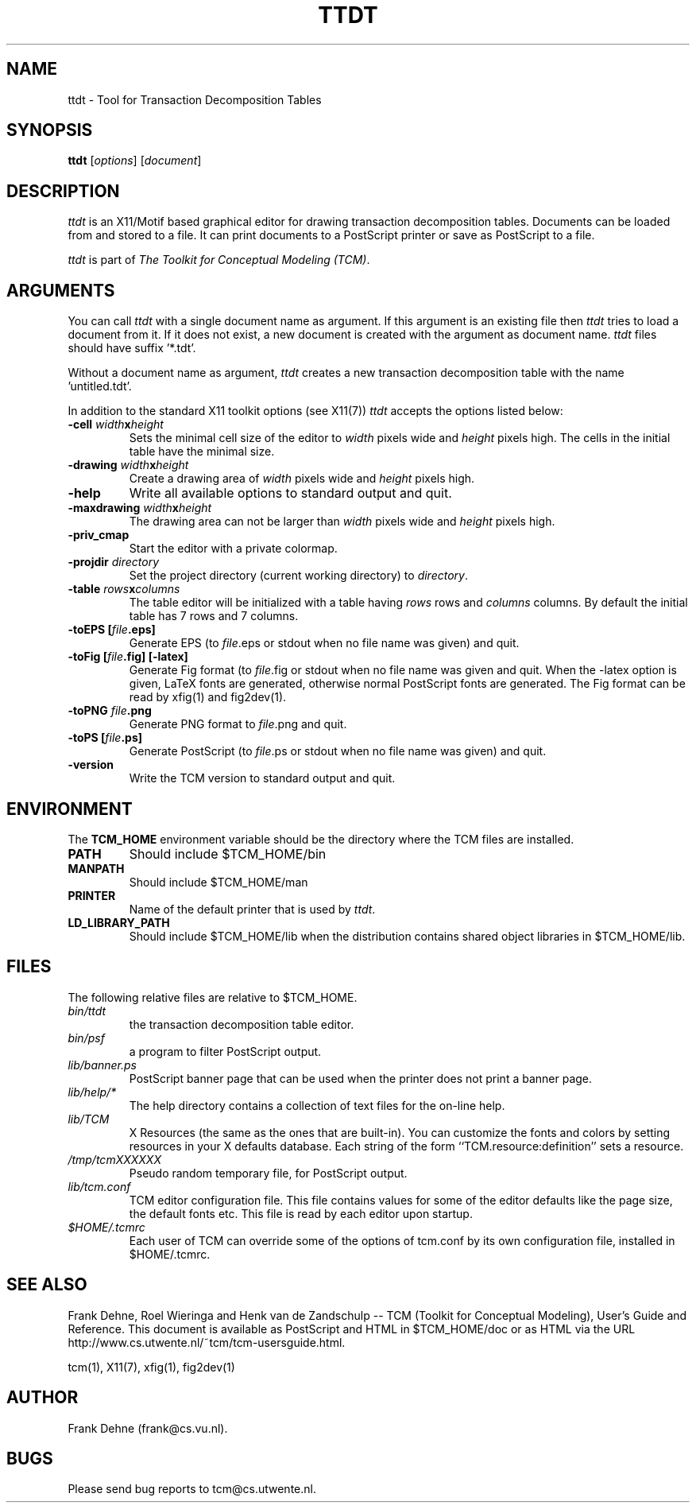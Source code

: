 .TH TTDT 1 "9 January 2000"
.SH NAME
ttdt \- Tool for Transaction Decomposition Tables 
.SH SYNOPSIS
.B ttdt
.RI [ options ]
.RI [ document ]
.SH DESCRIPTION
\fIttdt\fP
is an X11/Motif based graphical editor for drawing transaction
decomposition tables.
Documents can be loaded from and stored to a file. It can print
documents to a PostScript printer or save as PostScript to a file.

\fIttdt\fP is part of \fIThe Toolkit for Conceptual Modeling (TCM)\fP.

.SH ARGUMENTS
You can call \fIttdt\fP with a single document name as argument. 
If this argument is an existing file then \fIttdt\fP
tries to load a document from it. If it does not exist, a new document
is created with the argument as document name. \fIttdt\fP files should
have suffix '*.tdt'.

Without a document name as argument, \fIttdt\fP creates a new 
transaction decomposition table with the name 'untitled.tdt'.

In addition to the standard X11 toolkit options (see X11(7)) \fIttdt\fP accepts
the options listed below:
.TP
.B \-cell \fIwidth\fPx\fIheight\fP
Sets the minimal cell size of the editor to \fIwidth\fP pixels
wide and \fIheight\fP pixels high. The cells in the initial table
have the minimal size.
.TP
.B \-drawing \fIwidth\fPx\fIheight\fP
Create a drawing area of \fIwidth\fP pixels wide and
\fIheight\fP pixels high.
.TP
.B \-help
Write all available options to standard output and quit.
.TP
.B \-maxdrawing \fIwidth\fPx\fIheight\fP
The drawing area can not be larger than \fIwidth\fP pixels wide and
\fIheight\fP pixels high.
.TP
.B \-priv_cmap
Start the editor with a private colormap.
.TP
.B \-projdir \fIdirectory\fP
Set the project directory (current working directory) to \fIdirectory\fP.
.TP
.B \-table \fIrows\fPx\fIcolumns\fP
The table editor will be initialized with a table having \fIrows\fP
rows and \fIcolumns\fP columns. By default the initial table has
7 rows and 7 columns.
.TP
.B \-toEPS [\fIfile\fP.eps]
Generate EPS (to \fIfile\fP.eps or stdout when no file name was 
given) and quit.
.TP
.B \-toFig [\fIfile\fP.fig] [-latex]
Generate Fig format (to \fIfile\fP.fig or stdout when no file name was
given and quit. When the -latex option is given, LaTeX fonts are
generated, otherwise normal PostScript fonts are generated.
The Fig format can be read by xfig(1) and fig2dev(1).
.TP
.B \-toPNG \fIfile\fP.png
Generate PNG format to \fIfile\fP.png and quit.
.TP
.B \-toPS [\fIfile\fP.ps]
Generate PostScript (to \fIfile\fP.ps or stdout when no file name was
given) and quit.
.TP
.B \-version                
Write the TCM version to standard output and quit.

.SH ENVIRONMENT
The \fBTCM_HOME\fP environment variable should be the directory
where the TCM files are installed.
.TP
.B PATH   
Should include $TCM_HOME/bin
.TP
.B MANPATH
Should include $TCM_HOME/man
.TP
.B PRINTER
Name of the default printer that is used by \fIttdt\fP.
.TP
.B LD_LIBRARY_PATH
Should include $TCM_HOME/lib when the distribution contains shared
object libraries in $TCM_HOME/lib.

.SH FILES
The following relative files are relative to $TCM_HOME.
.TP
\fIbin/ttdt\fP 
the transaction decomposition table editor.
.TP
\fIbin/psf\fP
a program to filter PostScript output.
.TP
\fIlib/banner.ps\fP
PostScript banner page that can be used when the printer
does not print a banner page.
.TP
\fIlib/help/*\fP
The help directory contains a collection of text files for
the on-line help.
.TP
\fIlib/TCM\fP
X Resources (the same as the ones that are built-in).
You can customize the fonts and colors by setting resources
in your X defaults database.  Each string of the form
``TCM.resource:definition'' sets a resource.
.TP
.I /tmp/tcmXXXXXX			
Pseudo random temporary file, for PostScript output.
.TP 
\fIlib/tcm.conf\fP
TCM editor configuration file. This file contains values
for some of the editor defaults like the page size, the default 
fonts etc. This file is read by each editor upon startup.
.TP
\fI$HOME/.tcmrc\fP
Each user of TCM can override some of the options of tcm.conf
by its own configuration file, installed in $HOME/.tcmrc.

.SH SEE ALSO
Frank Dehne, Roel Wieringa and Henk van de Zandschulp -- 
TCM (Toolkit for Conceptual Modeling),
User's Guide and Reference.
This document is available as PostScript and HTML
in $TCM_HOME/doc or as HTML via the URL
http://www.cs.utwente.nl/~tcm/tcm-usersguide.html.

tcm(1), X11(7), xfig(1), fig2dev(1)

.SH AUTHOR
Frank Dehne (frank@cs.vu.nl).

.SH BUGS
Please send bug reports to tcm@cs.utwente.nl.

